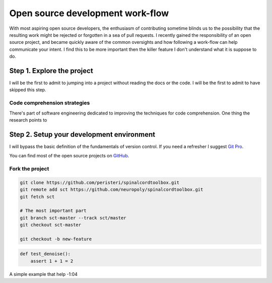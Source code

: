 .. title: Moving towards an idiomatic open source contribution
.. slug: moving-towards-an-idiomatic-open-source-contribution
.. date: 2017-01-26 23:09:49 UTC-05:00
.. tags: process
.. category:
.. link:
.. description:
.. type: text


==================================
Open source development work-flow
==================================

With most aspiring open source developers, the enthusiasm of contributing
sometime blinds us to the possibility that the resulting work might be rejected
or forgotten in a sea of pull requests. I recently gained the responsibility of
an open source project, and became quickly aware of the common oversights and
how following a work-flow can help communicate your intent. I find this to be
more important then the killer feature I don't understand what it is suppose to
do.

Step 1. Explore the project
===========================

I will be the first to admit to jumping into a project without reading the docs
or the code. I will be the first to admit to have skipped this step.

Code comprehension strategies
-----------------------------

There's part of software engineering dedicated to improving the techniques for
code comprehension. One thing the research points to


Step 2. Setup your development environment
==========================================

I will bypass the basic definition of the fundamentals of version control. If
you need a refresher I suggest `Git Pro <https://git-scm.com/book/en/v2>`_.

You can find most of the open source projects on `GitHub <https://github.com/>`_.

Fork the project
----------------

.. code:: sh

   git clone https://github.com/peristeri/spinalcordtoolbox.git
   git remote add sct https://github.com/neuropoly/spinalcordtoolbox.git
   git fetch sct

   # The most important part
   git branch sct-master --track sct/master
   git checkout sct-master

   git checkout -b new-feature


.. code:: python

   def test_denoise():
       assert 1 + 1 = 2

A simple example that help
-1:04
